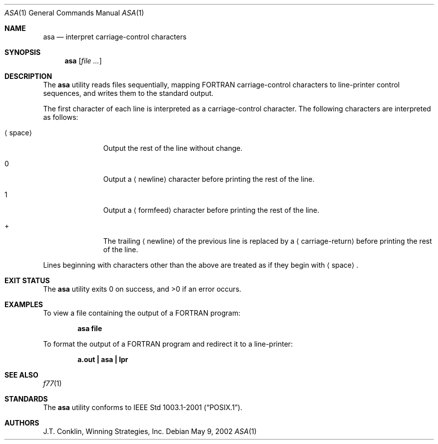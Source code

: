 .\"	$NetBSD: asa.1,v 1.11 2002/02/08 01:36:18 ross Exp $
.\"
.\" Copyright (c) 1993 Winning Strategies, Inc.
.\" All rights reserved.
.\"
.\" Redistribution and use in source and binary forms, with or without
.\" modification, are permitted provided that the following conditions
.\" are met:
.\" 1. Redistributions of source code must retain the above copyright
.\"    notice, this list of conditions and the following disclaimer.
.\" 2. Redistributions in binary form must reproduce the above copyright
.\"    notice, this list of conditions and the following disclaimer in the
.\"    documentation and/or other materials provided with the distribution.
.\" 3. All advertising materials mentioning features or use of this software
.\"    must display the following acknowledgement:
.\"      This product includes software developed by Winning Strategies, Inc.
.\" 4. The name of the author may not be used to endorse or promote products
.\"    derived from this software without specific prior written permission
.\"
.\" THIS SOFTWARE IS PROVIDED BY THE AUTHOR ``AS IS'' AND ANY EXPRESS OR
.\" IMPLIED WARRANTIES, INCLUDING, BUT NOT LIMITED TO, THE IMPLIED WARRANTIES
.\" OF MERCHANTABILITY AND FITNESS FOR A PARTICULAR PURPOSE ARE DISCLAIMED.
.\" IN NO EVENT SHALL THE AUTHOR BE LIABLE FOR ANY DIRECT, INDIRECT,
.\" INCIDENTAL, SPECIAL, EXEMPLARY, OR CONSEQUENTIAL DAMAGES (INCLUDING, BUT
.\" NOT LIMITED TO, PROCUREMENT OF SUBSTITUTE GOODS OR SERVICES; LOSS OF USE,
.\" DATA, OR PROFITS; OR BUSINESS INTERRUPTION) HOWEVER CAUSED AND ON ANY
.\" THEORY OF LIABILITY, WHETHER IN CONTRACT, STRICT LIABILITY, OR TORT
.\" (INCLUDING NEGLIGENCE OR OTHERWISE) ARISING IN ANY WAY OUT OF THE USE OF
.\" THIS SOFTWARE, EVEN IF ADVISED OF THE POSSIBILITY OF SUCH DAMAGE.
.\"
.\" $FreeBSD: releng/11.0/usr.bin/asa/asa.1 140368 2005-01-17 07:44:44Z ru $
.\"
.Dd May 9, 2002
.Dt ASA 1
.Os
.Sh NAME
.Nm asa
.Nd interpret carriage-control characters
.Sh SYNOPSIS
.Nm
.Op Ar
.Sh DESCRIPTION
The
.Nm
utility reads files sequentially, mapping
.Tn FORTRAN
carriage-control characters to line-printer control sequences,
and writes them to the standard output.
.Pp
The first character of each line is interpreted as a carriage-control
character.
The following characters are interpreted as follows:
.Bl -tag -width ".Aq space"
.It Aq space
Output the rest of the line without change.
.It 0
Output a
.Aq newline
character before printing the rest of the line.
.It 1
Output a
.Aq formfeed
character before printing the rest of the line.
.It \&+
The trailing
.Aq newline
of the previous line is replaced by a
.Aq carriage-return
before printing the rest of the line.
.El
.Pp
Lines beginning with characters other than the above are treated as if they
begin with
.Aq space .
.Sh EXIT STATUS
.Ex -std
.Sh EXAMPLES
To view a file containing the output of a
.Tn FORTRAN
program:
.Pp
.Dl "asa file"
.Pp
To format the output of a
.Tn FORTRAN
program and redirect it to a line-printer:
.Pp
.Dl "a.out | asa | lpr"
.Sh SEE ALSO
.Xr f77 1
.Sh STANDARDS
The
.Nm
utility conforms to
.St -p1003.1-2001 .
.Sh AUTHORS
.An J.T. Conklin ,
Winning Strategies, Inc.
